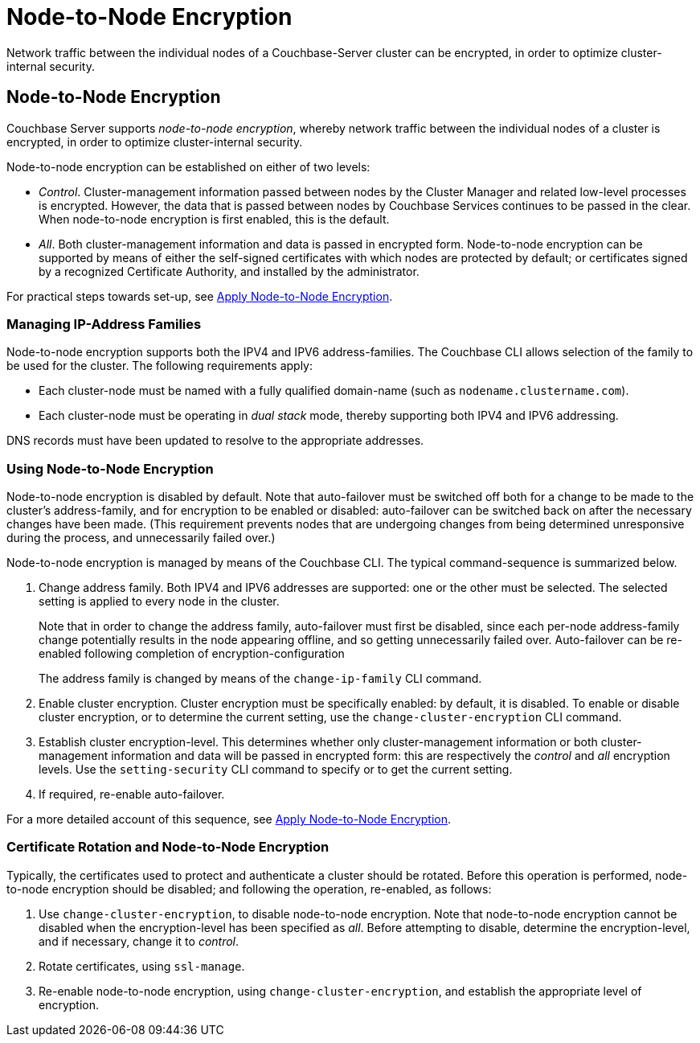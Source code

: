 = Node-to-Node Encryption

[#abstract]
Network traffic between the individual nodes of a Couchbase-Server cluster can be encrypted, in order to optimize cluster-internal security.

[#node-to-node-encryption]
== Node-to-Node Encryption

Couchbase Server supports _node-to-node encryption_, whereby network traffic between the individual nodes of a cluster is encrypted, in order to optimize cluster-internal security.

Node-to-node encryption can be established on either of two levels:

* _Control_. Cluster-management information passed between nodes by the Cluster Manager and related low-level processes is encrypted.
However, the data that is passed between nodes by Couchbase Services continues to be passed in the clear.
When node-to-node encryption is first enabled, this is the default.

* _All_. Both cluster-management information and data is passed in encrypted form.
Node-to-node encryption can be supported by means of either the self-signed certificates with which nodes are protected by default; or certificates signed by a recognized Certificate Authority, and installed by the administrator.

For practical steps towards set-up, see xref:manage:manage-nodes/apply-node-to-node-encryption.adoc[Apply Node-to-Node Encryption].

[#managing-ip-address-families]
=== Managing IP-Address Families

Node-to-node encryption supports both the IPV4 and IPV6 address-families.
The Couchbase CLI allows selection of the family to be used for the cluster.
The following requirements apply:

* Each cluster-node must be named with a fully qualified domain-name (such as `nodename.clustername.com`).

* Each cluster-node must be operating in _dual stack_ mode, thereby supporting both IPV4 and IPV6 addressing.

DNS records must have been updated to resolve to the appropriate addresses.

[#using-node-to-node-encryption]
=== Using Node-to-Node Encryption

Node-to-node encryption is disabled by default.
Note that auto-failover must be switched off both for a change to be made to the cluster’s address-family, and for encryption to be enabled or disabled: auto-failover can be switched back on after the necessary changes have been made.
(This requirement prevents nodes that are undergoing changes from being determined unresponsive during the process, and unnecessarily failed over.)

Node-to-node encryption is managed by means of the Couchbase CLI.
The typical command-sequence is summarized below.

. Change address family.
Both IPV4 and IPV6 addresses are supported: one or the other must be selected.
The selected setting is applied to every node in the cluster.
+
Note that in order to change the address family, auto-failover must first be disabled, since each per-node address-family change potentially results in the node appearing offline, and so getting unnecessarily failed over.
Auto-failover can be re-enabled following completion of encryption-configuration
+
The address family is changed by means of the `change-ip-family` CLI command.

. Enable cluster encryption.
Cluster encryption must be specifically enabled: by default, it is disabled.
To enable or disable cluster encryption, or to determine the current setting, use the `change-cluster-encryption` CLI command.

. Establish cluster encryption-level.
This determines whether only cluster-management information or both cluster-management information and data will be passed in encrypted form: this are respectively the _control_ and _all_ encryption levels.
Use the `setting-security` CLI command to specify or to get the current setting.

. If required, re-enable auto-failover.

For a more detailed account of this sequence, see xref:manage:manage-nodes/apply-node-to-node-encryption.adoc[Apply Node-to-Node Encryption].

[#certificate-rotation-and-node-to-node-encryption]
=== Certificate Rotation and Node-to-Node Encryption

Typically, the certificates used to protect and authenticate a cluster should be rotated.
Before this operation is performed, node-to-node encryption should be disabled; and following the operation, re-enabled, as follows:

. Use `change-cluster-encryption`, to disable node-to-node encryption.
Note that node-to-node encryption cannot be disabled when the encryption-level has been specified as _all_.
Before attempting to disable, determine the encryption-level, and if necessary, change it to _control_.

. Rotate certificates, using `ssl-manage`.

. Re-enable node-to-node encryption, using `change-cluster-encryption`, and establish the appropriate level of encryption.
